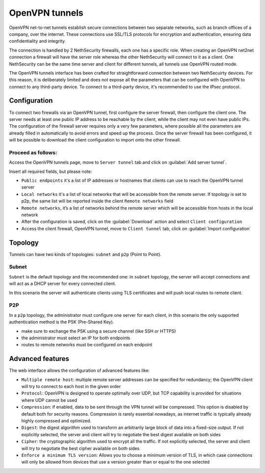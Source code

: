 .. _openvpn_tunnels-section:

===============
OpenVPN tunnels
===============

OpenVPN net-to-net tunnels establish secure connections between two separate networks, such as branch offices of a company, over the internet.
These connections use SSL/TLS protocols for encryption and authentication, ensuring data confidentiality and integrity.

The connection is handled by 2 NethSecurity firewalls, each one has a specific role.
When creating an OpenVPN net2net connection a firewall will have the server role whereas the other NethSecurity will connect to it as a client.
One NethSecurity can be the same time server and client for different tunnels, all tunnels use OpenVPN routed mode.


The OpenVPN tunnels interface has been crafted for straightforward connection between two NethSecuirty devices. For this reason, it is deliberately limited and does not expose all the parameters that can be configured with OpenVPN to connect to any third-party device.
To connect to a third-party device, it's recommended to use the IPsec protocol.

Configuration
-------------
To connect two firewalls via an OpenVPN tunnel, first configure the server firewall, then configure the client one.
The server needs at least one public IP address to be reachable by the client, while the client may not even have public IPs.
The configuration of the firewall server requires only a very few parameters, where possible all the parameters are already filled in automatically to avoid errors and speed up the process.
Once the server firewall has been configured, it will be possible to download the client configuration to import onto the other firewall.

Proceed as follows:
^^^^^^^^^^^^^^^^^^^
Access the OpenVPN tunnels page, move to ``Server tunnel`` tab and click on :guilabel:`Add server tunnel`.

Insert all required fields, but please note:

* ``Public endpoints`` it's a list of IP addresses or hostnames that clients can use to reach the OpenVPN tunnel server
* ``Local networks`` it's a list of local networks that will be accessible from the remote server. If topology is set to p2p, the same list will be reported inside the client ``Remote networks`` field
* ``Remote networks``, it’s a list of networks behind the remote server which will be accessible from hosts in the local network
* After the configuration is saved, click on the :guilabel:`Download` action and select ``Client configuration``
* Access the client firewall, OpenVPN tunnel,  move to ``Client tunnel`` tab, click on :guilabel:`Import configuration`

Topology
--------
Tunnels can have two kinds of topologies: ``subnet`` and ``p2p`` (Point to Point).

Subnet
^^^^^^
``Subnet`` is the default topology and the recommended one: in ``subnet`` topology, the server will accept connections and will act as a DHCP server for every connected client.

In this scenario the server will authenticate clients using TLS certificates and will push local routes to remote client.

P2P
^^^

In a ``p2p`` topology, the administrator must configure one server for each client, in this scenario the only supported authentication method is the PSK (Pre-Shared Key). 

* make sure to exchange the PSK using a secure channel (like SSH or HTTPS) 
* the administrator must select an IP for both endpoints 
* routes to remote networks must be configured on each endpoint


Advanced features
-----------------
The web interface allows the configuration of advanced features like:

* ``Multiple remote host``: multiple remote server addresses can be specified for redundancy; the OpenVPN client will try to connect to each host in the given order

* ``Protocol``: OpenVPN is designed to operate optimally over UDP, but TCP capability is provided for situations where UDP cannot be used

* ``Compression``: if enabled, data to be sent through the VPN tunnel will be compressed. This option is disabled by default both for security reasons. Compression is rarely essential nowadays, as internet traffic is typically already highly compressed and optimized.

* ``Digest``: the digest algorithm used to transform an arbitrarily large block of data into a fixed-size output. If not explicitly selected, the server and client will try to negotiate the best digest available on both sides

* ``Cipher``: the cryptographic algorithm used to encrypt all the traffic. If not explicitly selected, the server and client will try to negotiate the best cipher available on both sides

* ``Enforce a minimum TLS version``: Allows you to choose a minimum version of TLS, in which case connections will only be allowed from devices that use a version greater than or equal to the one selected
